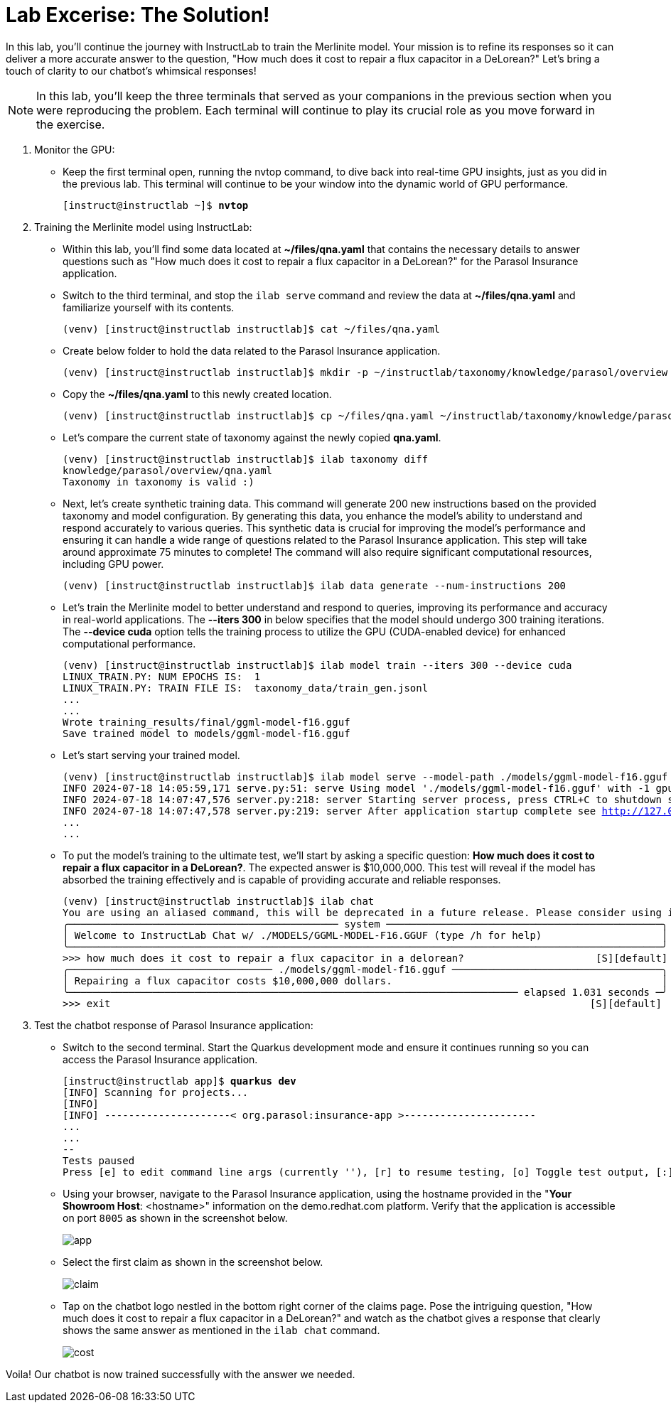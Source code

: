 = Lab Excerise: The Solution!

In this lab, you'll continue the journey with InstructLab to train the Merlinite model. Your mission is to refine its responses so it can deliver a more accurate answer to the question, "How much does it cost to repair a flux capacitor in a DeLorean?" Let's bring a touch of clarity to our chatbot's whimsical responses!

[NOTE]
====
In this lab, you'll keep the three terminals that served as your companions in the previous section when you were reproducing the problem. Each terminal will continue to play its crucial role as you move forward in the exercise.
====

. Monitor the GPU:
* Keep the first terminal open, running the nvtop command, to dive back into real-time GPU insights, just as you did in the previous lab. This terminal will continue to be your window into the dynamic world of GPU performance.
+
[subs="+quotes,+macros"]
----
[instruct@instructlab ~]$ **nvtop**
----

. Training the Merlinite model using InstructLab:

* Within this lab, you'll find some data located at **~/files/qna.yaml** that contains the necessary details to answer questions such as "How much does it cost to repair a flux capacitor in a DeLorean?" for the Parasol Insurance application.

* Switch to the third terminal, and stop the `ilab serve` command and review the data at **~/files/qna.yaml** and familiarize yourself with its contents.
+
[subs="+quotes,+macros"]
----
(venv) [instruct@instructlab instructlab]$ cat ~/files/qna.yaml
----

* Create below folder to hold the data related to the Parasol Insurance application.
+
[subs="+quotes,+macros"]
----
(venv) [instruct@instructlab instructlab]$ mkdir -p ~/instructlab/taxonomy/knowledge/parasol/overview
----

* Copy the **~/files/qna.yaml** to this newly created location.
+
[subs="+quotes,+macros"]
----
(venv) [instruct@instructlab instructlab]$ cp ~/files/qna.yaml ~/instructlab/taxonomy/knowledge/parasol/overview/qna.yaml
----

* Let's compare the current state of taxonomy against the newly copied **qna.yaml**.
+
[subs="+quotes,+macros"]
----
(venv) [instruct@instructlab instructlab]$ ilab taxonomy diff
knowledge/parasol/overview/qna.yaml
Taxonomy in taxonomy is valid :)
----

* Next, let's create synthetic training data. This command will generate 200 new instructions based on the provided taxonomy and model configuration. By generating this data, you enhance the model's ability to understand and respond accurately to various queries. This synthetic data is crucial for improving the model's performance and ensuring it can handle a wide range of questions related to the Parasol Insurance application. This step will take around approximate 75 minutes to complete! The command will also require significant computational resources, including GPU power.
+
[subs="+quotes,+macros"]
----
(venv) [instruct@instructlab instructlab]$ ilab data generate --num-instructions 200
----

* Let's train the Merlinite model to better understand and respond to queries, improving its performance and accuracy in real-world applications. The **--iters 300** in below specifies that the model should undergo 300 training iterations. The **--device cuda** option tells the training process to utilize the GPU (CUDA-enabled device) for enhanced computational performance.
+
[subs="+quotes,+macros"]
----
(venv) [instruct@instructlab instructlab]$ ilab model train --iters 300 --device cuda
LINUX_TRAIN.PY: NUM EPOCHS IS:  1
LINUX_TRAIN.PY: TRAIN FILE IS:  taxonomy_data/train_gen.jsonl
...
...
Wrote training_results/final/ggml-model-f16.gguf
Save trained model to models/ggml-model-f16.gguf
----

* Let's start serving your trained model.
+
[subs="+quotes,+macros"]
----
(venv) [instruct@instructlab instructlab]$ ilab model serve --model-path ./models/ggml-model-f16.gguf
INFO 2024-07-18 14:05:59,171 serve.py:51: serve Using model './models/ggml-model-f16.gguf' with -1 gpu-layers and 4096 max context size.
INFO 2024-07-18 14:07:47,576 server.py:218: server Starting server process, press CTRL+C to shutdown server...
INFO 2024-07-18 14:07:47,578 server.py:219: server After application startup complete see http://127.0.0.1:8000/docs for API.
...
...
----

* To put the model's training to the ultimate test, we'll start by asking a specific question: **How much does it cost to repair a flux capacitor in a DeLorean?**. The expected answer is $10,000,000. This test will reveal if the model has absorbed the training effectively and is capable of providing accurate and reliable responses.
+
[subs="+quotes,+macros"]
----
(venv) [instruct@instructlab instructlab]$ ilab chat
You are using an aliased command, this will be deprecated in a future release. Please consider using `ilab model chat` instead
╭───────────────────────────────────────────── system ──────────────────────────────────────────────╮
│ Welcome to InstructLab Chat w/ ./MODELS/GGML-MODEL-F16.GGUF (type /h for help)                    │
╰───────────────────────────────────────────────────────────────────────────────────────────────────╯
>>> how much does it cost to repair a flux capacitor in a delorean?                      [S][default]
╭────────────────────────────────── ./models/ggml-model-f16.gguf ───────────────────────────────────╮
│ Repairing a flux capacitor costs $10,000,000 dollars.                                             │
╰─────────────────────────────────────────────────────────────────────────── elapsed 1.031 seconds ─╯
>>> exit                                                                                [S][default]
----


. Test the chatbot response of Parasol Insurance application:

* Switch to the second terminal. Start the Quarkus development mode and ensure it continues running so you can access the Parasol Insurance application.
+
[subs="+quotes,+macros"]
----
[instruct@instructlab app]$ **quarkus dev**
[INFO] Scanning for projects...
[INFO]
[INFO] ---------------------< org.parasol:insurance-app >----------------------
...
...
--
Tests paused
Press [e] to edit command line args (currently ''), [r] to resume testing, [o] Toggle test output, [:] for the terminal, [h] for more options>
----

* Using your browser, navigate to the Parasol Insurance application, using the hostname provided in the "**Your Showroom Host**: <hostname>" information on the demo.redhat.com platform. Verify that the application is accessible on port `8005` as shown in the screenshot below.
+
image::app.png[align="center"]

* Select the first claim as shown in the screenshot below.
+
image::claim.png[align="center"]

* Tap on the chatbot logo nestled in the bottom right corner of the claims page. Pose the intriguing question, "How much does it cost to repair a flux capacitor in a DeLorean?" and watch as the chatbot gives a response that clearly shows the same answer as mentioned in the `ilab chat` command.
+
image::cost.png[align="center"]

Voila! Our chatbot is now trained successfully with the answer we needed.